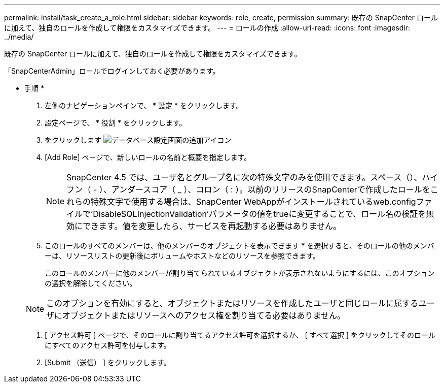 ---
permalink: install/task_create_a_role.html 
sidebar: sidebar 
keywords: role, create, permission 
summary: 既存の SnapCenter ロールに加えて、独自のロールを作成して権限をカスタマイズできます。 
---
= ロールの作成
:allow-uri-read: 
:icons: font
:imagesdir: ../media/


[role="lead"]
既存の SnapCenter ロールに加えて、独自のロールを作成して権限をカスタマイズできます。

「SnapCenterAdmin」ロールでログインしておく必要があります。

* 手順 *

. 左側のナビゲーションペインで、 * 設定 * をクリックします。
. 設定ページで、 * 役割 * をクリックします。
. をクリックします image:../media/add_icon_configure_database.gif["データベース設定画面の追加アイコン"]
. [Add Role] ページで、新しいロールの名前と概要を指定します。
+

NOTE: SnapCenter 4.5 では、ユーザ名とグループ名に次の特殊文字のみを使用できます。スペース（）、ハイフン（ - ）、アンダースコア（ _ ）、コロン（ : ）。以前のリリースのSnapCenterで作成したロールをこれらの特殊文字で使用する場合は、SnapCenter WebAppがインストールされているweb.configファイルで'DisableSQLInjectionValidation'パラメータの値をtrueに変更することで、ロール名の検証を無効にできます。値を変更したら、サービスを再起動する必要はありません。

. このロールのすべてのメンバーは、他のメンバーのオブジェクトを表示できます * を選択すると、そのロールの他のメンバーは、リソースリストの更新後にボリュームやホストなどのリソースを参照できます。
+
このロールのメンバーに他のメンバーが割り当てられているオブジェクトが表示されないようにするには、このオプションの選択を解除してください。

+

NOTE: このオプションを有効にすると、オブジェクトまたはリソースを作成したユーザと同じロールに属するユーザにオブジェクトまたはリソースへのアクセス権を割り当てる必要はありません。

. [ アクセス許可 ] ページで、そのロールに割り当てるアクセス許可を選択するか、 [ すべて選択 ] をクリックしてそのロールにすべてのアクセス許可を付与します。
. [Submit （送信） ] をクリックします。

